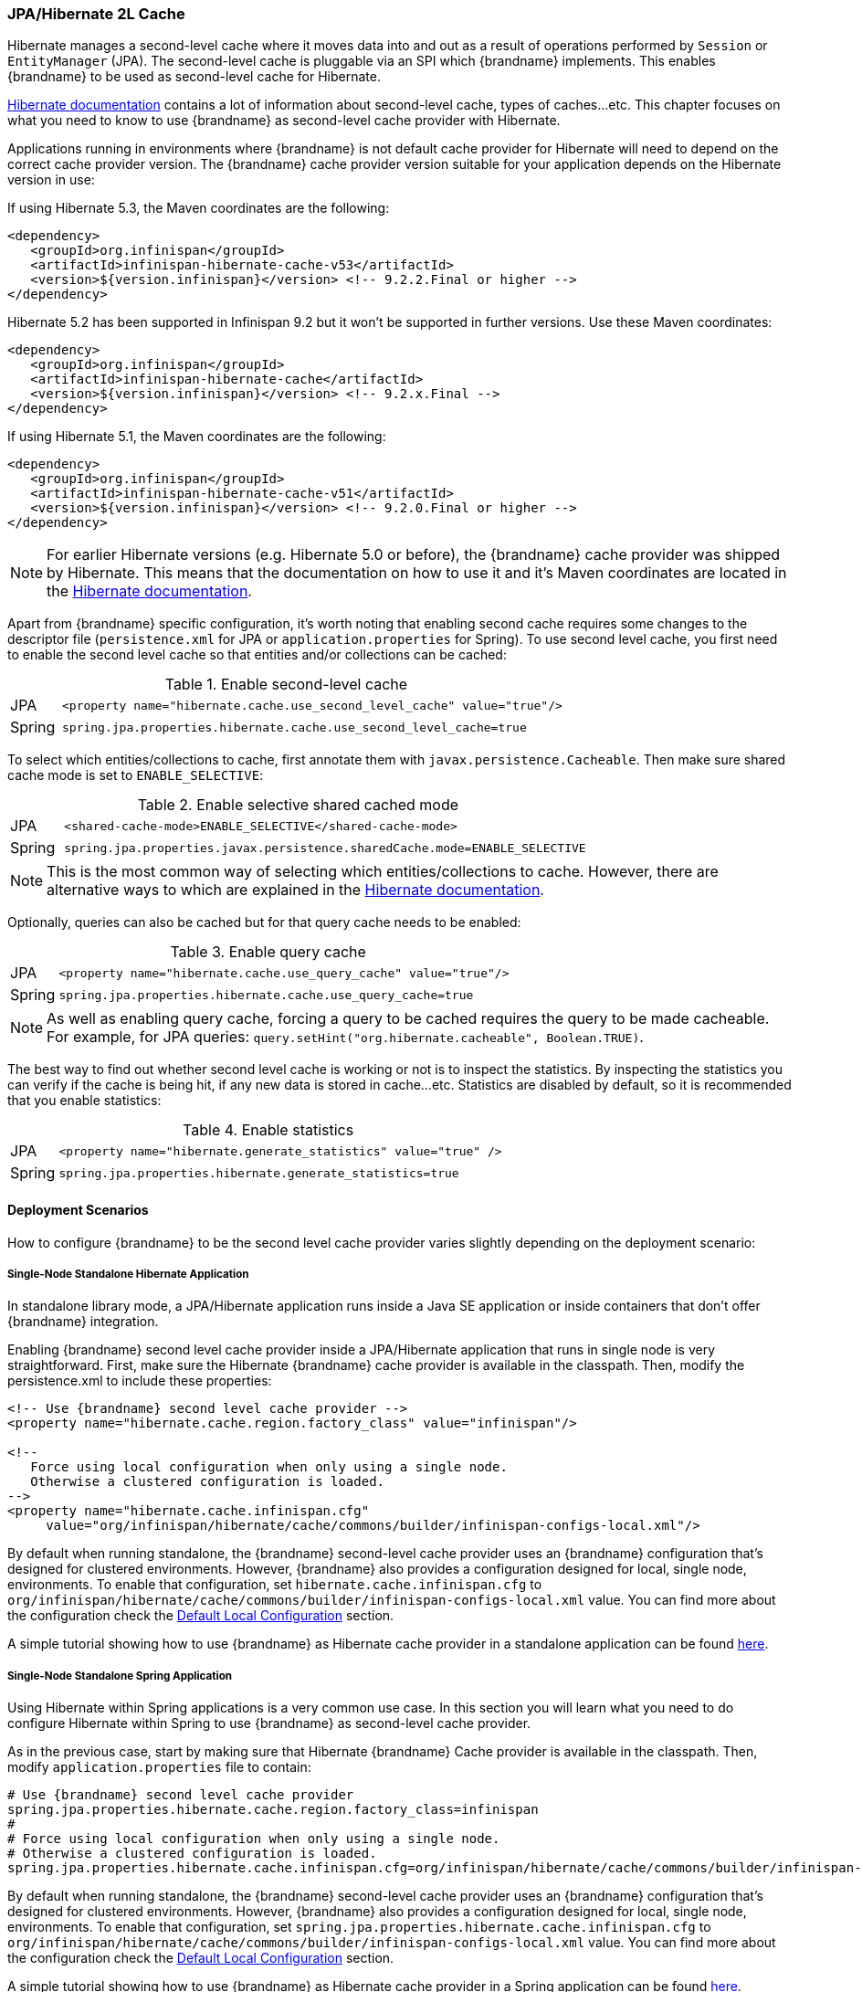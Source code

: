 [[integrations_jpa_hibernate]]
=== JPA/Hibernate 2L Cache

Hibernate manages a second-level cache where it moves data into and out as a result of operations performed by `Session` or `EntityManager` (JPA).
The second-level cache is pluggable via an SPI which {brandname} implements.
This enables {brandname} to be used as second-level cache for Hibernate.

link:https://docs.jboss.org/hibernate/orm/5.2/userguide/html_single/Hibernate_User_Guide.html#caching[Hibernate documentation]
contains a lot of information about second-level cache, types of caches...etc.
This chapter focuses on what you need to know to use {brandname} as second-level cache provider with Hibernate.

Applications running in environments where {brandname} is not default cache provider for Hibernate will need to depend on the correct cache provider version.
The {brandname} cache provider version suitable for your application depends on the Hibernate version in use:

If using Hibernate 5.3, the Maven coordinates are the following:

[source, XML, indent=0]
<dependency>
   <groupId>org.infinispan</groupId>
   <artifactId>infinispan-hibernate-cache-v53</artifactId>
   <version>${version.infinispan}</version> <!-- 9.2.2.Final or higher -->
</dependency>

Hibernate 5.2 has been supported in Infinispan 9.2 but it won't be supported in further versions. Use these Maven coordinates:

[source, XML, indent=0]
<dependency>
   <groupId>org.infinispan</groupId>
   <artifactId>infinispan-hibernate-cache</artifactId>
   <version>${version.infinispan}</version> <!-- 9.2.x.Final -->
</dependency>

If using Hibernate 5.1, the Maven coordinates are the following:

[source, XML, indent=0]
<dependency>
   <groupId>org.infinispan</groupId>
   <artifactId>infinispan-hibernate-cache-v51</artifactId>
   <version>${version.infinispan}</version> <!-- 9.2.0.Final or higher -->
</dependency>

NOTE: For earlier Hibernate versions (e.g. Hibernate 5.0 or before), the {brandname} cache provider was shipped by Hibernate.
This means that the documentation on how to use it and it's Maven coordinates are located in the
link:https://docs.jboss.org/hibernate/orm/5.0/userguide/html_single/Hibernate_User_Guide.html#caching-provider-infinispan[Hibernate documentation].

Apart from {brandname} specific configuration, it's worth noting that enabling second cache requires some changes to the descriptor file
(`persistence.xml` for JPA or `application.properties` for Spring).
To use second level cache, you first need to enable the second level cache so that entities and/or collections can be cached:

.Enable second-level cache
[cols="1,10"]
|===
| JPA       | `<property name="hibernate.cache.use_second_level_cache" value="true"/>`
| Spring    | `spring.jpa.properties.hibernate.cache.use_second_level_cache=true`
|===

To select which entities/collections to cache, first annotate them with `javax.persistence.Cacheable`.
Then make sure shared cache mode is set to `ENABLE_SELECTIVE`:

.Enable selective shared cached mode
[cols="1,10"]
|===
| JPA       | `<shared-cache-mode>ENABLE_SELECTIVE</shared-cache-mode>`
| Spring    | `spring.jpa.properties.javax.persistence.sharedCache.mode=ENABLE_SELECTIVE`
|===

NOTE: This is the most common way of selecting which entities/collections to cache.
However, there are alternative ways to which are explained in the
link:https://docs.jboss.org/hibernate/orm/5.2/userguide/html_single/Hibernate_User_Guide.html#caching-mappings[Hibernate documentation].

Optionally, queries can also be cached but for that query cache needs to be enabled:

.Enable query cache
[cols="1,10"]
|===
| JPA       | `<property name="hibernate.cache.use_query_cache" value="true"/>`
| Spring    | `spring.jpa.properties.hibernate.cache.use_query_cache=true`
|===

NOTE: As well as enabling query cache, forcing a query to be cached requires the query to be made cacheable.
For example, for JPA queries: `query.setHint("org.hibernate.cacheable", Boolean.TRUE)`.

The best way to find out whether second level cache is working or not is to inspect the statistics.
By inspecting the statistics you can verify if the cache is being hit, if any new data is stored in cache...etc.
Statistics are disabled by default, so it is recommended that you enable statistics:

.Enable statistics
[cols="1,10"]
|===
| JPA       | `<property name="hibernate.generate_statistics" value="true" />`
| Spring    | `spring.jpa.properties.hibernate.generate_statistics=true`
|===


==== Deployment Scenarios

How to configure {brandname} to be the second level cache provider varies slightly depending on the deployment scenario:

===== Single-Node Standalone Hibernate Application

In standalone library mode, a JPA/Hibernate application runs inside a Java SE application or inside containers that don’t offer {brandname} integration.

Enabling {brandname} second level cache provider inside a JPA/Hibernate application that runs in single node is very straightforward.
First, make sure the Hibernate {brandname} cache provider is available in the classpath.
Then, modify the persistence.xml to include these properties:

[source, XML, indent=0]
----
<!-- Use {brandname} second level cache provider -->
<property name="hibernate.cache.region.factory_class" value="infinispan"/>

<!--
   Force using local configuration when only using a single node.
   Otherwise a clustered configuration is loaded.
-->
<property name="hibernate.cache.infinispan.cfg"
     value="org/infinispan/hibernate/cache/commons/builder/infinispan-configs-local.xml"/>
----

By default when running standalone, the {brandname} second-level cache provider uses an {brandname} configuration that’s designed for clustered environments.
However, {brandname} also provides a configuration designed for local, single node, environments.
To enable that configuration, set `hibernate.cache.infinispan.cfg` to `org/infinispan/hibernate/cache/commons/builder/infinispan-configs-local.xml` value.
You can find more about the configuration check the link:#default_local_configuration_second_level[Default Local Configuration] section.

A simple tutorial showing how to use {brandname} as Hibernate cache provider in a standalone application can be found
link:https://github.com/infinispan/infinispan-simple-tutorials/tree/master/hibernate-cache/local[here].

===== Single-Node Standalone Spring Application

Using Hibernate within Spring applications is a very common use case.
In this section you will learn what you need to do configure Hibernate within Spring to use {brandname} as second-level cache provider.

As in the previous case, start by making sure that Hibernate {brandname} Cache provider is available in the classpath.
Then, modify `application.properties` file to contain:

    # Use {brandname} second level cache provider
    spring.jpa.properties.hibernate.cache.region.factory_class=infinispan
    #
    # Force using local configuration when only using a single node.
    # Otherwise a clustered configuration is loaded.
    spring.jpa.properties.hibernate.cache.infinispan.cfg=org/infinispan/hibernate/cache/commons/builder/infinispan-configs-local.xml

By default when running standalone, the {brandname} second-level cache provider uses an {brandname} configuration that’s designed for clustered environments.
However, {brandname} also provides a configuration designed for local, single node, environments.
To enable that configuration, set `spring.jpa.properties.hibernate.cache.infinispan.cfg` to `org/infinispan/hibernate/cache/commons/builder/infinispan-configs-local.xml` value.
You can find more about the configuration check the link:#default_local_configuration_second_level[Default Local Configuration] section.

A simple tutorial showing how to use {brandname} as Hibernate cache provider in a Spring application can be found
link:https://github.com/infinispan/infinispan-simple-tutorials/tree/master/hibernate-cache/spring-local[here].

===== Single-Node WildFly Application

In WildFly, {brandname} is the default second level cache provider for JPA/Hibernate.
This means that when using JPA in WildFly, region factory is already set to `infinispan`.
{brandname}'s configuration is located in WildFly's `standalone.xml` file.
It follows the same settings explained in link:#default_local_configuration_second_level[Default Local Configuration] section.

WARNING: When running in Wildfly, do not set `hibernate.cache.infinispan.cfg`.
The configuration of the caches comes from WildFly's configuration file.

Several aspects of the {brandname} second level cache provider can be configured directly in `persistence.xml`.
This means that some of those tweaks do not require changing WildFly's `standalone.xml` file.
You can find out more about these changes in the link:#configuration_properties[Configuration Properties] section.

So, to enable Hibernate to use {brandname} as second-level cache, all you need to do is enable second-level cache.
This is explained in detail in the introduction of this chapter.

A simple tutorial showing how to use {brandname} as Hibernate cache provider in a WildFly application can be found
link:https://github.com/infinispan/infinispan-simple-tutorials/tree/master/hibernate-cache/wildfly-local[here].

===== Multi-Node Standalone Hibernate Application

When running a JPA/Hibernate in a multi-node environment and enabling {brandname} second-level cache, it is necessary to cluster the second-level cache so that cache consistency can be guaranteed.
Clustering the {brandname} second-level cache provider is as simple as adding the following property to the `persistence.xml` file:

[source, XML, indent=0]
<!-- Use {brandname} second level cache provider -->
<property name="hibernate.cache.region.factory_class" value="infinispan"/>

The default {brandname} configuration used by the second-level cache provider is already configured to work in a cluster environment, so no need to add any extra properties.
You can find more about the configuration check the link:#default_cluster_configuration_second_level[Default Cluster Configuration] section.

===== Multi-Node Standalone Spring Application

If interested in running a Spring application that uses Hibernate and {brandname} as second level cache, the cache needs to be clustered.
Clustering the {brandname} second-level cache provider is as simple as adding the following property to the `application.properties` file:

    # Use {brandname} second level cache provider
    spring.jpa.properties.hibernate.cache.region.factory_class=infinispan

The default {brandname} configuration used by the second-level cache provider is already configured to work in a cluster environment, so no need to add any extra properties.
You can find more about the configuration check the link:#default_cluster_configuration_second_level[Default Cluster Configuration] section.

===== Multi-Node Wildfly Application

As mentioned in the single node Wildfly case, {brandname} is the default second level cache provider for JPA/Hibernate when running inside Wildfly.
This means that when using JPA in WildFly, region factory is already set to `infinispan`.

When running Wildfly multi-node clusters, it is recommended that you start off by using `standalone-ha.xml` configuration file.
Within this file you can find Hibernate {brandname} caches configured with the correct settings to work in a clustered environment.
You can find more about the configuration check the link:#default_cluster_configuration_second_level[Default Cluster Configuration] section.

Several aspects of the {brandname} second level cache provider can be configured directly in `persistence.xml`.
This means that some of those tweaks do not require changing WildFly's `standalone-ha.xml` file.
You can find out more about these changes in the link:#configuration_properties[Configuration Properties] section.

So, to enable Hibernate to use {brandname} as second-level cache, all you need to do is enable second-level cache.
Enabling second-level cache is explained in detail in the introduction of this chapter.

==== Configuration Reference

This section is dedicated at explaining configuration in detail as well as some extra configuration options.

[[default_local_configuration_second_level]]
===== Default Local Configuration

{brandname} second-level cache provider comes with a configuration designed for local, single node, environments.
These are the characteristics of such configuration:

Entities, collections, queries and timestamps are stored in non-transactional local caches.

Entities and collections query caches are configured with the following eviction settings:

* Eviction wake up interval is 5 seconds.
* Max number of entries are 10,000.
* Max idle time before expiration is 100 seconds.
* Default eviction algorithm is LRU, least recently used.

You can change these settings on a per entity or collection basis or per individual entity or collection type.
More information in the link:#configuration_properties[Configuration Properties] section below.

_No eviction/expiration is configured for timestamp caches_, nor it's allowed.

[[default_cluster_configuration_second_level]]
===== Default Cluster Configuration

{brandname} second-level cache provider default configuration is designed for multi-node clustered environments.
The aim of this section is to explain the default settings for each of the different global data type caches (entity, collection, query and timestamps), why these were chosen and what are the available alternatives.
These are the characteristics of such configuration:

.Entities and Collections

By default all _entities and collections are configured to use a synchronous invalidation_ as clustering mode.
Whenever a new _entity or collection is read from database_ and needs to be cached, _it's only cached locally_ in order to reduce intra-cluster traffic.
This option can be changed so that entities/collections are cached cluster wide, by switching the entity/collection cache to be replicated or distributed.
How to change this option is explained in the link:#configuration_properties[Configuration Properties] section.

WARNING: When data read from the database is put in the cache, with replicated or distributed caches,
the data is propagated to other nodes using asynchronous communication.
In the presence of concurrent database loads, one operation will succeed while others might fail (silently).
This is fine because they'd all be trying to put the same data loaded from the database.
This has the side effect that under these circumstances, the cache might not be up to date right after making the JPA call that leads to the database load.
However, the cache will eventually contain the data loaded, even if it happens after a short delay.

All _entities and collections are configured to use a synchronous invalidation_ as clustering mode.
This means that when an entity is updated, the updated cache will send a message to the other members of the cluster telling them that the entity has been modified.
Upon receipt of this message, the other nodes will remove this data from their local cache, if it was stored there.
This option can be changed so that both local and remote nodes contain the updates by configuring entities or collections to use a replicated or distributed cache.
With replicated caches all nodes would contain the update, whereas with distributed caches only a subset of the nodes.
How to change this option is explained in the link:#configuration_properties[Configuration Properties] section.

All _entities and collections have initial state transfer disabled_ since there's no need for it.

Entities and collections are configured with the following eviction settings.
You can change these settings on a per entity or collection basis or per individual entity or collection type.
More information in the link:#configuration_properties[Configuration Properties] section below.

* Eviction wake up interval is 5 seconds.
* Max number of entries are 10,000.
* Max idle time before expiration is 100 seconds.
* Default eviction algorithm is LRU, least recently used.

.Queries

Assuming that query caching has been enabled for the persistence unit (see chapter introduction), the query cache is configured so that _queries are only cached locally_.
Alternatively, you can configure query caching to use replication by selecting the `replicated-query` as query cache name.
However, replication for query cache only makes sense if, and only if, all of this conditions are true:

* Performing the query is quite expensive.
* The same query is very likely to be repeatedly executed on different cluster nodes.
* The query is unlikely to be invalidated out of the cache

NOTE: Hibernate must aggressively invalidate query results from the cache any time any instance of one of the entity types targeted by the query.
All such query results are invalidated, even if the change made to the specific entity instance would not have affected the query result.
For example: the cached result of `SELECT id FROM cars where color = 'red'` is thrown away when you call `INSERT INTO cars VALUES ..., color = 'blue'`.
Also, the result of an update within a transaction is not visible to the result obtained from the query cache.

_query cache_ uses the _same eviction/expiration settings as for entities/collections_.

_query cache has initial state transfer disabled_. It is not recommended that this is enabled.

Up to Hibernate 5.2 both transactional and non-transactional query caches have been supported, though non-transactional variant is recommended. Hibernate 5.3 drops support for transactional caches, only non-transactional variant is supported. If the cache is configured with transactions this setting is ignored and warning is logged.

.Timestamps

The _timestamps cache is configured with asynchronous replication_ as clustering mode.
Local or invalidated cluster modes are not allowed, since all cluster nodes must store all timestamps.
As a result, _no eviction/expiration is allowed for timestamp caches either_.

IMPORTANT: Asynchronous replication was selected as default for timestamps cache for performance reasons.
A side effect of this choice is that when an entity/collection is updated, for a very brief period of time stale queries might be returned.
It's important to note that due to how {brandname} deals with asynchronous replication, stale queries might be found even query is done right after an entity/collection update on same node.

NOTE: Hibernate must aggressively invalidate query results from the cache any time any instance of one of the entity types is modified.
All cached query results referencing given entity type are invalidated, even if the change made to the specific entity instance would not have affected the query result.
The timestamps cache plays here an important role - it contains last modification timestamp for each entity type.
After a cached query results is loaded, its timestamp is compared to all timestamps of the entity types that are referenced in the query.
If any of these is higher, the cached query result is discarded and the query is executed against DB.
This requires synchronization of the wall clock across the cluster to work as expected.

[[configuration_properties]]
===== Configuration Properties

As explained above, {brandname} second-level cache provider comes with default configuration in `infinispan-config.xml` that is suited for clustered use.
If there's only single JVM accessing the DB, you can use more performant `infinispan-config-local.xml` by setting the `hibernate.cache.infinispan.cfg` property.
If you require further tuning of the cache, you can provide your own configuration.
Caches that are not specified in the provided configuration will default to `infinispan-config.xml` (if the provided configuration uses clustering) or `infinispan-config-local.xml`.

WARNING: It is not possible to specify the configuration this way in WildFly.
Cache configuration changes in Wildfly should be done either modifying the cache configurations inside the application server configuration, or creating new caches with the desired tweaks and plugging them accordingly.
See examples below on how entity/collection specific configurations can be applied.

[[caching_provider_infinispan_config_example]]
.Use custom {brandname} configuration
====
[source, XML, indent=0]
<property
    name="hibernate.cache.infinispan.cfg"
    value="my-infinispan-configuration.xml" />
====

NOTE: If the cache is configured as transactional, {brandname} cache provider automatically sets transaction manager so that the TM used by {brandname} is the same as TM used by Hibernate.

Cache configuration can differ for each type of data stored in the cache.
In order to override the cache configuration template, use property `hibernate.cache.infinispan._data-type_.cfg` where `_data-type_` can be one of:

* `entity`:
Entities indexed by `@Id` or `@EmbeddedId` attribute.
* `immutable-entity`:
Entities tagged with `@Immutable` annotation or set as `mutable=false` in mapping file.
* `naturalid`:
Entities indexed by their `@NaturalId` attribute.
* `collection`:
All collections.
* `timestamps`:
Mapping _entity type_ -> _last modification timestamp_.
Used for query caching.
* `query`:
Mapping _query_ -> _query result_.
* `pending-puts`:
Auxiliary caches for regions using invalidation mode caches.

For specifying cache template for specific region, use region name instead of the `_data-type_`:

[[caching_provider_infinispan_config_cache_example]]
.Use custom cache template
====
[source, XML, indent=0]
<property
    name="hibernate.cache.infinispan.entities.cfg"
    value="custom-entities" />
<property
    name="hibernate.cache.infinispan.query.cfg"
    value="custom-query-cache" />
<property
    name="hibernate.cache.infinispan.com.example.MyEntity.cfg"
    value="my-entities" />
<property
    name="hibernate.cache.infinispan.com.example.MyEntity.someCollection.cfg"
    value="my-entities-some-collection" />
====

.Use custom cache template in Wildfly
When applying entity/collection level changes inside JPA applications deployed in Wildfly, it is necessary to specify deployment name and persistence unit name (separated by `#` character):

====
[source, XML, indent=0]
<property
    name="hibernate.cache.infinispan._war_or_ear_name_#_unit_name_.com.example.MyEntity.cfg"
    value="my-entities" />
<property
    name="hibernate.cache.infinispan._war_or_ear_name_#_unit_name_.com.example.MyEntity.someCollection.cfg"
    value="my-entities-some-collection" />
====

IMPORTANT: Cache configurations are used only as a template for the cache created for given region.
Usually each entity hierarchy or collection has its own region

WARNING: Except for eviction/expiration settings, it is highly recommended not to deviate from the template configuration settings.

Some options in the cache configuration can also be overridden directly through properties.
These are:

* `hibernate.cache.infinispan._something_.eviction.strategy`:
Available options are `NONE`, `LRU` and `LIRS`.
* `hibernate.cache.infinispan._something_.eviction.max_entries`:
Maximum number of entries in the cache.
* `hibernate.cache.infinispan._something_.expiration.lifespan`:
Lifespan of entry from insert into cache (in milliseconds).
* `hibernate.cache.infinispan._something_.expiration.max_idle`:
Lifespan of entry from last read/modification (in milliseconds).
* `hibernate.cache.infinispan._something_.expiration.wake_up_interval`:
Period of thread checking expired entries.
* `hibernate.cache.infinispan.statistics`:
Globally enables/disable {brandname} statistics collection, and their exposure via JMX.

Example:
====
[source, XML, indent=0]
<property name="hibernate.cache.infinispan.entity.eviction.strategy"
   value= "LRU"/>
<property name="hibernate.cache.infinispan.entity.eviction.wake_up_interval"
   value= "2000"/>
<property name="hibernate.cache.infinispan.entity.eviction.max_entries"
   value= "5000"/>
<property name="hibernate.cache.infinispan.entity.expiration.lifespan"
   value= "60000"/>
<property name="hibernate.cache.infinispan.entity.expiration.max_idle"
   value= "30000"/>
====

With the above configuration, you're overriding whatever eviction/expiration settings were defined for the default entity cache name in the {brandname} cache configuration used.
This happens regardless of whether it's the default one or user defined.
More specifically, we're defining the following:

* All entities to use LRU eviction strategy
* The eviction thread to wake up every 2 seconds (2000 milliseconds)
* The maximum number of entities for each entity type to be 5000 entries
* The lifespan of each entity instance to be 1 minute (60000 milliseconds).
* The maximum idle time for each entity instance to be 30 seconds (30000 milliseconds).

You can also override eviction/expiration settings on a per entity/collection type basis.
This allows overrides that only affects a particular entity (i.e. `com.acme.Person`) or collection type (i.e. `com.acme.Person.addresses`).
Example:

[source,xml]
----
<property name="hibernate.cache.infinispan.com.acme.Person.eviction.strategy"
   value= "LIRS"/>
----

Inside of Wildfly, same as with the entity/collection configuration override, eviction/expiration settings would also require deployment name and persistence unit information
(a working example can be found
link:https://github.com/infinispan/infinispan-simple-tutorials/tree/master/hibernate-cache/wildfly-local[here]
):

[source,xml]
----
<property name="hibernate.cache.infinispan._war_or_ear_name_#_unit_name_.com.acme.Person.eviction.strategy"
   value= "LIRS"/>
<property name="hibernate.cache.infinispan._war_or_ear_name_#_unit_name_.com.acme.Person.expiration.lifespan"
   value= "65000"/>
----


==== Cache Strategies

{brandname} cache provider supports all Hibernate cache strategies:
`transactional`, `read-write`, `nonstrict-read-write` and `read-only`.

Integrations with Hibernate 4.x required _transactional invalidation caches_ and in integrations with Hibernate &le; 5.2 _transactional invalidation caches_ are supported (in JTA environment). However for all 5.x versions _non-transactional caches_ are preferred. With Hibernate 5.3 the support for transactional caches has been dropped completely, and both `read-write` and `transactional` use the same implementation. {brandname} provides the same consistency guarantees for both `transactional` and `read-write` strategies, use of transactions is considered an implementation detail.

In integrations with Hibernate 5.2 or lower the actual setting of cache concurrency mode (`read-write` vs. `transactional`) is not honored on invalidation caches, the appropriate strategy is selected based on the cache configuration (_non-transactional_ vs. _transactional_).

Support for _replicated/distributed_ caches for `read-write` and `read-only` strategies has been added during 5.x development and this requires exclusively _non-transactional configuration_.
Also eviction should not be used in this configuration as it can lead to consistency issues. Expiration (with reasonably long max-idle times) can be used.

`Nonstrict-read-write` strategy is supported on _non-transactional distributed/replicated_ caches, but the eviction should be turned off as well. In addition to that, the entities must use versioning. This means that this strategy cannot be used for caching natural IDs (which are never versioned). This mode mildly relaxes the consistency - between DB commit and end of transaction commit a stale read may occur in another transaction.
However this strategy uses less RPCs and can be more performant than the other ones.

`Read-only` mode is supported in all configurations mentioned above but use of this mode currently does not bring any performance gains.

The available combinations are summarized in table below:

[[caching_provider_infinispan_compatibility_table]]
.Cache concurrency strategy/cache mode compatibility table
[options="header"]
|===
|Concurrency strategy|Cache transactions         |Cache mode             |Eviction
|transactional       |&le; 5.2 transactional     |invalidation           |yes
|transactional       |&ge; 5.3 non-transactional |invalidation           |yes
|read-write          |non-transactional |invalidation           |yes
|read-write          |non-transactional |distributed/replicated |no
|nonstrict-read-write|non-transactional |distributed/replicated |no
|===

Changing caches to behave different to the default behaviour explained in previous section is explained in the link:#configuration_properties[Configuration Properties] section.

IMPORTANT: Use of transactional caches is possible only in JTA environment. Hibernate supports JDBC-only transactions but {brandname} transactional caches do not integrate with these. Therefore, in non-JTA environment the only option is to use `read-write`, `nonstrict-read-write` or `read-only` on non-transactional cache. Configuring the cache as transactional in non-JTA can lead to undefined behaviour.

[[caching_provider_infinispan_stale_read_example]]
.Stale read with `nonstrict-read-write` strategy
====
[source, indent=0]
----
A=0 (non-cached), B=0 (cached in 2LC)
TX1: write A = 1, write B = 1
TX1: start commit
TX1: commit A, B in DB
TX2: read A = 1 (from DB), read B = 0 (from 2LC) // breaks transactional atomicity
TX1: update A, B in 2LC
TX1: end commit
Tx3: read A = 1, B = 1 // reads after TX1 commit completes are consistent again
----
====

==== Using minimal puts

Hibernate offers a configuration option `hibernate.cache.use_minimal_puts` which is off by default in {brandname} implementation. This option checks if the cache contains given key before updating the value from database (put-from-load) and omits the update if the cached value is already present.
When using invalidation caches it makes sense to keep this off as the put-from-load is local node-only and silently fails if the entry is locked. With replicated/distributed caches the update is applied to remote nodes, even if the local node already contains the entry, and this has higher performance impact, so it might make sense to turn this option on and avoid updating the cache.
